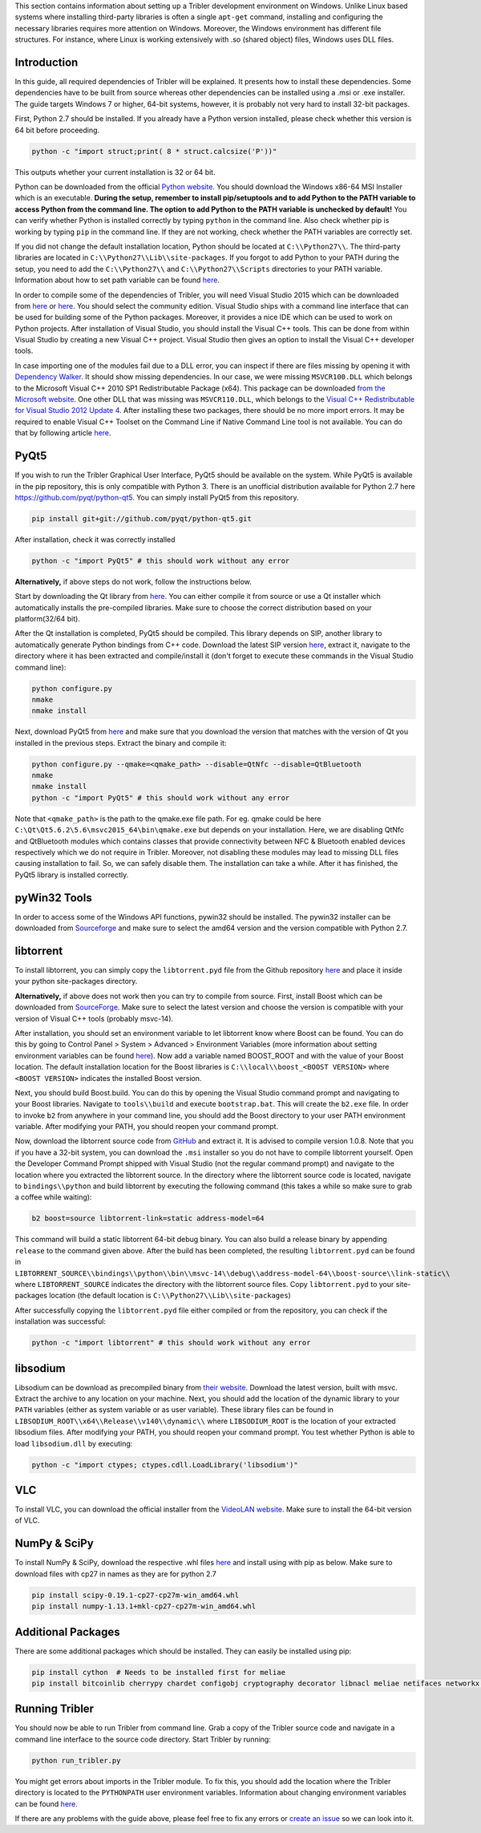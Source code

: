 This section contains information about setting up a Tribler development environment on Windows. Unlike Linux based systems where installing third-party libraries is often a single ``apt-get`` command, installing and configuring the necessary libraries requires more attention on Windows. Moreover, the Windows environment has different file structures. For instance, where Linux is working extensively with .so (shared object) files, Windows uses DLL files.

Introduction
------------

In this guide, all required dependencies of Tribler will be explained. It presents how to install these dependencies. Some dependencies have to be built from source whereas other dependencies can be installed using a .msi or .exe installer. The guide targets Windows 7 or higher, 64-bit systems, however, it is probably not very hard to install 32-bit packages.

First, Python 2.7 should be installed. If you already have a Python version installed, please check whether this version is 64 bit before proceeding.

.. code-block:: bash

    python -c "import struct;print( 8 * struct.calcsize('P'))"

This outputs whether your current installation is 32 or 64 bit.

Python can be downloaded from the official `Python website <https://www.python.org/downloads/release/python-2713/>`_. You should download the Windows x86-64 MSI Installer which is an executable. **During the setup, remember to install pip/setuptools and to add Python to the PATH variable to access Python from the command line. The option to add Python to the PATH variable is unchecked by default!** You can verify whether Python is installed correctly by typing ``python`` in the command line. Also check whether pip is working by typing ``pip`` in the command line. If they are not working, check whether the PATH variables are correctly set.

If you did not change the default installation location, Python should be located at ``C:\\Python27\\``. The third-party libraries are located in ``C:\\Python27\\Lib\\site-packages``. If you forgot to add Python to your PATH during the setup, you need to add the ``C:\\Python27\\`` and ``C:\\Python27\\Scripts`` directories to your PATH variable. Information about how to set path variable can be found `here <http://www.computerhope.com/issues/ch000549.htm>`__.

In order to compile some of the dependencies of Tribler, you will need Visual Studio 2015 which can be downloaded from `here <https://www.visualstudio.com/downloads/download-visual-studio-vs>`__ or `here <https://imagine.microsoft.com/en-us/Catalog/Product/101>`__. You should select the community edition. Visual Studio ships with a command line interface that can be used for building some of the Python packages. Moreover, it provides a nice IDE which can be used to work on Python projects. After installation of Visual Studio, you should install the Visual C++ tools. This can be done from within Visual Studio by creating a new Visual C++ project. Visual Studio then gives an option to install the Visual C++ developer tools.

In case importing one of the modules fail due to a DLL error, you can inspect if there are files missing by opening it with `Dependency Walker <www.dependencywalker.com>`_. It should show missing dependencies. In our case, we were missing ``MSVCR100.DLL`` which belongs to the Microsoft Visual C++ 2010 SP1 Redistributable Package (x64). This package can be downloaded `from the Microsoft website <https://www.microsoft.com/en-us/download/details.aspx?id=13523>`_.
One other DLL that was missing was ``MSVCR110.DLL``, which belongs to the `Visual C++ Redistributable for Visual Studio 2012 Update 4 <https://www.microsoft.com/en-us/download/details.aspx?id=30679>`_.
After installing these two packages, there should be no more import errors.
It may be required to enable Visual C++ Toolset on the Command Line if Native Command Line tool is not available. You can do that by following article `here <https://msdn.microsoft.com/en-us/library/x4d2c09s.aspx>`__.

PyQt5
-----

If you wish to run the Tribler Graphical User Interface, PyQt5 should be available on the system. While PyQt5 is available in the pip repository, this is only compatible with Python 3. There is an unofficial distribution available for Python 2.7 here `https://github.com/pyqt/python-qt5 <https://github.com/pyqt/python-qt5/>`_. You can simply install PyQt5 from this repository.

.. code-block:: bash

    pip install git+git://github.com/pyqt/python-qt5.git

After installation, check it was correctly installed

.. code-block:: bash

    python -c "import PyQt5" # this should work without any error

**Alternatively,** if above steps do not work, follow the instructions below.

Start by downloading the Qt library from `here <https://www.qt.io/download-open-source>`__. You can either compile it from source or use a Qt installer which automatically installs the pre-compiled libraries. Make sure to choose the correct distribution based on your platform(32/64 bit).

After the Qt installation is completed, PyQt5 should be compiled. This library depends on SIP, another library to automatically generate Python bindings from C++ code. Download the latest SIP version `here <https://riverbankcomputing.com/software/sip/download>`__, extract it, navigate to the directory where it has been extracted and compile/install it (don't forget to execute these commands in the Visual Studio command line):

.. code-block:: bash

    python configure.py
    nmake
    nmake install

Next, download PyQt5 from `here <https://sourceforge.net/projects/pyqt/files/PyQt5/>`__ and make sure that you download the version that matches with the version of Qt you installed in the previous steps. Extract the binary and compile it:

.. code-block:: bash

    python configure.py --qmake=<qmake_path> --disable=QtNfc --disable=QtBluetooth
    nmake
    nmake install
    python -c "import PyQt5" # this should work without any error

Note that ``<qmake_path>`` is the path to the qmake.exe file path. For eg. qmake could be here ``C:\Qt\Qt5.6.2\5.6\msvc2015_64\bin\qmake.exe`` but depends on your installation. Here, we are disabling QtNfc and QtBluetooth modules which contains classes that provide connectivity between NFC & Bluetooth enabled devices respectively which we do not require in Tribler. Moreover, not disabling these modules may lead to missing DLL files causing installation to fail. So, we can safely disable them. The installation can take a while. After it has finished, the PyQt5 library is installed correctly.

pyWin32 Tools
-------------

In order to access some of the Windows API functions, pywin32 should be installed. The pywin32 installer can be downloaded from `Sourceforge <http://sourceforge.net/projects/pywin32/files/pywin32/>`__ and make sure to select the amd64 version and the version compatible with Python 2.7.

libtorrent
----------

To install libtorrent, you can simply copy the ``libtorrent.pyd`` file from the Github repository `here <https://github.com/Tribler/libtorrent-binaries>`__ and place it inside your python site-packages directory.

**Alternatively,** if above does not work then you can try to compile from source. First, install Boost which can be downloaded from `SourceForge <http://sourceforge.net/projects/boost/files/boost-binaries/>`__. Make sure to select the latest version and choose the version is compatible with your version of Visual C++ tools (probably msvc-14).

After installation, you should set an environment variable to let libtorrent know where Boost can be found. You can do this by going to Control Panel > System > Advanced > Environment Variables (more information about setting environment variables can be found `here <http://www.computerhope.com/issues/ch000549.htm>`__). Now add a variable named BOOST_ROOT and with the value of your Boost location. The default installation location for the Boost libraries is ``C:\\local\\boost_<BOOST VERSION>`` where ``<BOOST VERSION>`` indicates the installed Boost version.

Next, you should build Boost.build. You can do this by opening the Visual Studio command prompt and navigating to your Boost libraries. Navigate to ``tools\\build`` and execute ``bootstrap.bat``. This will create the ``b2.exe`` file. In order to invoke ``b2`` from anywhere in your command line, you should add the Boost directory to your user PATH environment variable. After modifying your PATH, you should reopen your command prompt.

Now, download the libtorrent source code from `GitHub <https://github.com/arvidn/libtorrent/releases>`__ and extract it. It is advised to compile version 1.0.8. Note that you if you have a 32-bit system, you can download the ``.msi`` installer so you do not have to compile libtorrent yourself. Open the Developer Command Prompt shipped with Visual Studio (not the regular command prompt) and navigate to the location where you extracted the libtorrent source. In the directory where the libtorrent source code is located, navigate to ``bindings\\python`` and build libtorrent by executing the following command (this takes a while so make sure to grab a coffee while waiting):

.. code-block:: bash

    b2 boost=source libtorrent-link=static address-model=64

This command will build a static libtorrent 64-bit debug binary. You can also build a release binary by appending ``release`` to the command given above. After the build has been completed, the resulting ``libtorrent.pyd`` can be found in ``LIBTORRENT_SOURCE\\bindings\\python\\bin\\msvc-14\\debug\\address-model-64\\boost-source\\link-static\\`` where ``LIBTORRENT_SOURCE`` indicates the directory with the libtorrent source files. Copy ``libtorrent.pyd`` to your site-packages location (the default location is ``C:\\Python27\\Lib\\site-packages``)

After successfully copying the ``libtorrent.pyd`` file either compiled or from the repository, you can check if the installation was successful:

.. code-block:: bash

    python -c "import libtorrent" # this should work without any error

libsodium
---------

Libsodium can be download as precompiled binary from `their website <https://download.libsodium.org/libsodium/releases/>`__. Download the latest version, built with msvc. Extract the archive to any location on your machine. Next, you should add the location of the dynamic library to your ``PATH`` variables (either as system variable or as user variable). These library files can be found in ``LIBSODIUM_ROOT\\x64\\Release\\v140\\dynamic\\`` where ``LIBSODIUM_ROOT`` is the location of your extracted libsodium files. After modifying your PATH, you should reopen your command prompt. You test whether Python is able to load ``libsodium.dll`` by executing:

.. code-block:: bash

    python -c "import ctypes; ctypes.cdll.LoadLibrary('libsodium')"

VLC
---

To install VLC, you can download the official installer from the `VideoLAN website <http://www.videolan.org/vlc/download-windows.html>`_. Make sure to install the 64-bit version of VLC.

NumPy & SciPy
-------------
To install NumPy & SciPy, download the respective .whl files `here <http://www.lfd.uci.edu/~gohlke/pythonlibs/>`__ and install using with pip as below. Make sure to download files with cp27 in names as they are for python 2.7

.. code-block:: bash

    pip install scipy‑0.19.1‑cp27‑cp27m‑win_amd64.whl
    pip install numpy‑1.13.1+mkl‑cp27‑cp27m‑win_amd64.whl



Additional Packages
-------------------

There are some additional packages which should be installed. They can easily be installed using pip:

.. code-block:: bash

    pip install cython  # Needs to be installed first for meliae
    pip install bitcoinlib cherrypy chardet configobj cryptography decorator libnacl meliae netifaces networkx pillow psutil typing twisted

Running Tribler
---------------

You should now be able to run Tribler from command line. Grab a copy of the Tribler source code and navigate in a command line interface to the source code directory. Start Tribler by running:

.. code-block:: bash

    python run_tribler.py

You might get errors about imports in the Tribler module. To fix this, you should add the location where the Tribler directory is located to the ``PYTHONPATH`` user environment variables. Information about changing environment variables can be found `here <http://www.computerhope.com/issues/ch000549.htm>`__.

If there are any problems with the guide above, please feel free to fix any errors or `create an issue <https://github.com/Tribler/tribler/issues/new>`_ so we can look into it.
